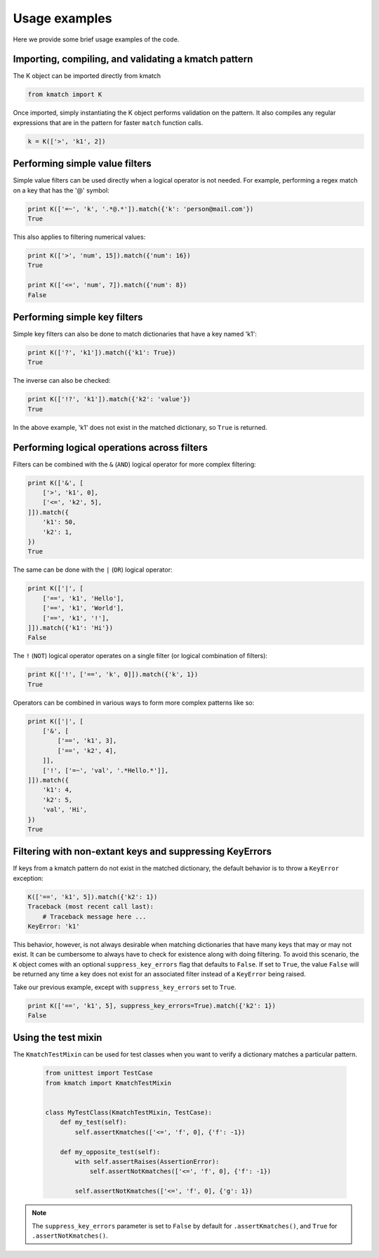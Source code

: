 Usage examples
==============

Here we provide some brief usage examples of the code.

Importing, compiling, and validating a kmatch pattern
-----------------------------------------------------
The K object can be imported directly from kmatch

.. code-block:: python

    from kmatch import K

Once imported, simply instantiating the K object performs validation on the pattern. It also compiles any regular expressions that are in the pattern for faster ``match`` function calls.

.. code-block:: python

    k = K(['>', 'k1', 2])


Performing simple value filters
-------------------------------
Simple value filters can be used directly when a logical operator is not needed. For example, performing a regex match on a key that has the '@' symbol:

.. code-block:: python

    print K(['=~', 'k', '.*@.*']).match({'k': 'person@mail.com'})
    True

This also applies to filtering numerical values:

.. code-block:: python

    print K(['>', 'num', 15]).match({'num': 16})
    True

    print K(['<=', 'num', 7]).match({'num': 8})
    False


Performing simple key filters
-----------------------------
Simple key filters can also be done to match dictionaries that have a key named 'k1':

.. code-block:: python

    print K(['?', 'k1']).match({'k1': True})
    True

The inverse can also be checked:

.. code-block:: python

    print K(['!?', 'k1']).match({'k2': 'value'})
    True

In the above example, 'k1' does not exist in the matched dictionary, so ``True`` is returned.


Performing logical operations across filters
--------------------------------------------
Filters can be combined with the ``&`` (``AND``) logical operator for more complex filtering:

.. code-block:: python

    print K(['&', [
        ['>', 'k1', 0],
        ['<=', 'k2', 5],
    ]]).match({
        'k1': 50,
        'k2': 1,
    })
    True

The same can be done with the ``|`` (``OR``) logical operator:

.. code-block:: python

    print K(['|', [
        ['==', 'k1', 'Hello'],
        ['==', 'k1', 'World'],
        ['==', 'k1', '!'],
    ]]).match({'k1': 'Hi'})
    False

The ``!`` (``NOT``) logical operator operates on a single filter (or logical combination of filters):

.. code-block:: python

    print K(['!', ['==', 'k', 0]]).match({'k', 1})
    True

Operators can be combined in various ways to form more complex patterns like so:

.. code-block:: python

    print K(['|', [
        ['&', [
            ['==', 'k1', 3],
            ['==', 'k2', 4],
        ]],
        ['!', ['=~', 'val', '.*Hello.*']],
    ]]).match({
        'k1': 4,
        'k2': 5,
        'val', 'Hi',
    })
    True

Filtering with non-extant keys and suppressing KeyErrors
--------------------------------------------------------
If keys from a kmatch pattern do not exist in the matched dictionary, the default behavior is to throw a ``KeyError`` exception:

.. code-block:: python

    K(['==', 'k1', 5]).match({'k2': 1})
    Traceback (most recent call last):
        # Traceback message here ...
    KeyError: 'k1'

This behavior, however, is not always desirable when matching dictionaries that have many keys that may or may not exist. It can be cumbersome to always have to check for existence along with doing filtering. To avoid this scenario, the ``K`` object comes with an optional ``suppress_key_errors`` flag that defaults to ``False``. If set to ``True``, the value ``False`` will be returned any time a key does not exist for an associated filter instead of a ``KeyError`` being raised.

Take our previous example, except with ``suppress_key_errors`` set to ``True``.

.. code-block:: python
    
    print K(['==', 'k1', 5], suppress_key_errors=True).match({'k2': 1})
    False

Using the test mixin
--------------------

The ``KmatchTestMixin`` can be used for test classes when you want to verify a dictionary matches a particular pattern.

 .. code-block:: python

    from unittest import TestCase
    from kmatch import KmatchTestMixin


    class MyTestClass(KmatchTestMixin, TestCase):
        def my_test(self):
            self.assertKmatches(['<=', 'f', 0], {'f': -1})

        def my_opposite_test(self):
            with self.assertRaises(AssertionError):
                self.assertNotKmatches(['<=', 'f', 0], {'f': -1})

            self.assertNotKmatches(['<=', 'f', 0], {'g': 1})


.. note:: The ``suppress_key_errors`` parameter is set to ``False`` by default for ``.assertKmatches()``, and ``True``
    for ``.assertNotKmatches()``.
